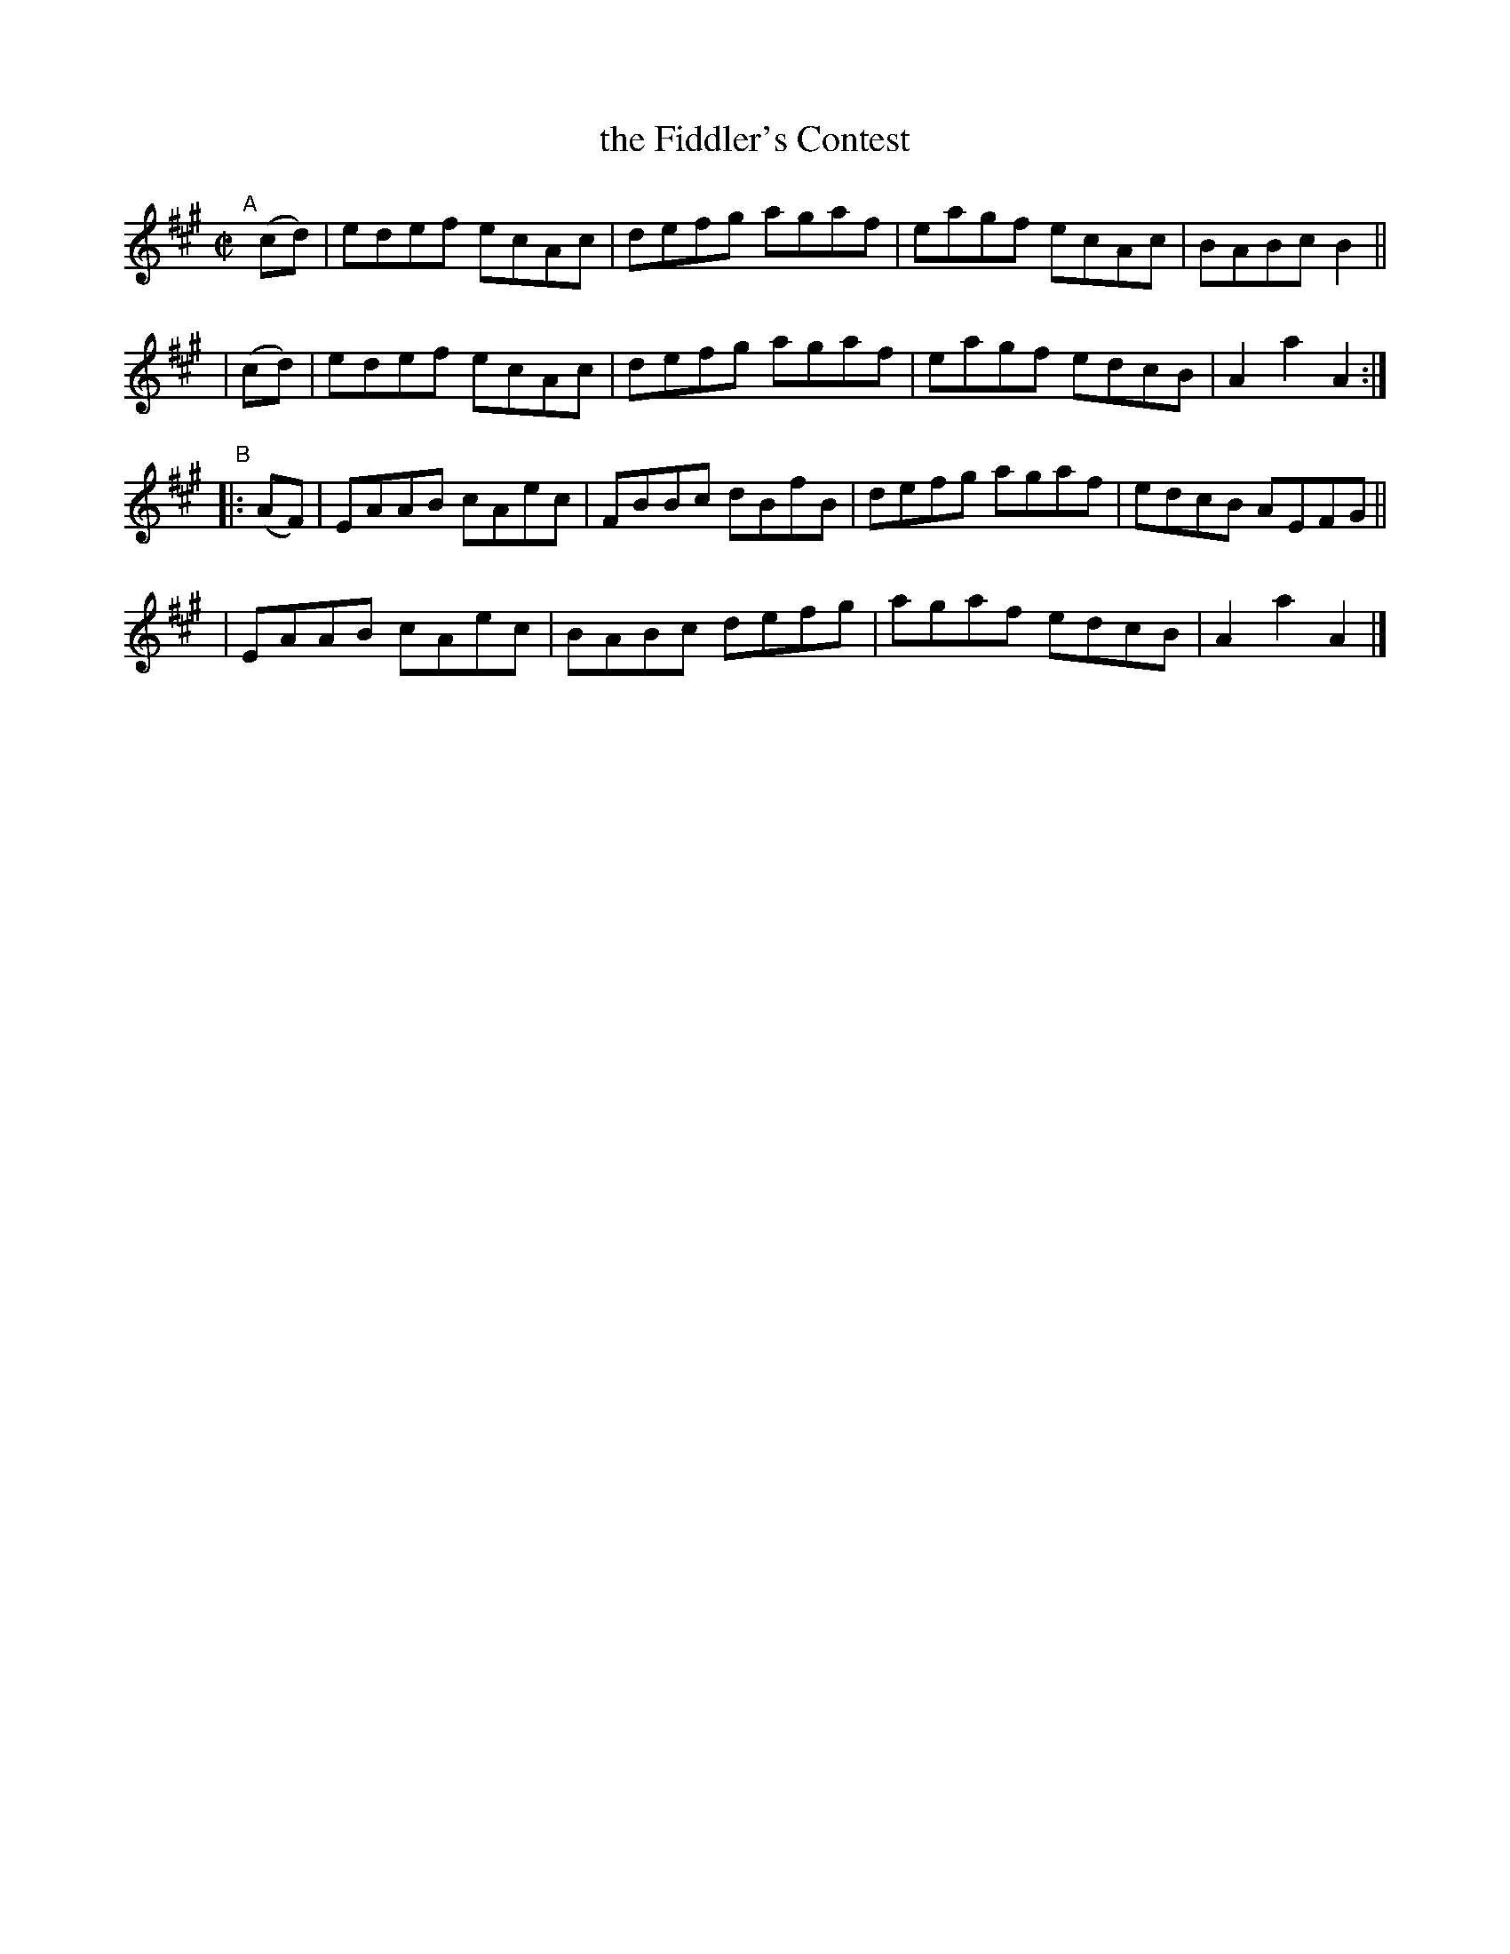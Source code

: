 X: 901
T: the Fiddler's Contest
R: hornpipe
%S: s:4 b:16(4+4+4+4)
B: Francis O'Neill: "The Dance Music of Ireland" (1907) #901
Z: Frank Nordberg - http://www.musicaviva.com
F: http://www.musicaviva.com/abc/tunes/ireland/oneill-1001/0901/oneill-1001-0901-1.abc
M: C|
L: 1/8
K: A
"^A"[|]\
  (cd) | edef ecAc | defg agaf | eagf ecAc | BABc B2 ||
| (cd) | edef ecAc | defg agaf | eagf edcB | A2a2A2 :|
"^B"|: (AF) \
| EAAB cAec | FBBc dBfB | defg agaf | edcB AEFG ||
| EAAB cAec | BABc defg | agaf edcB | A2a2A2 |]
